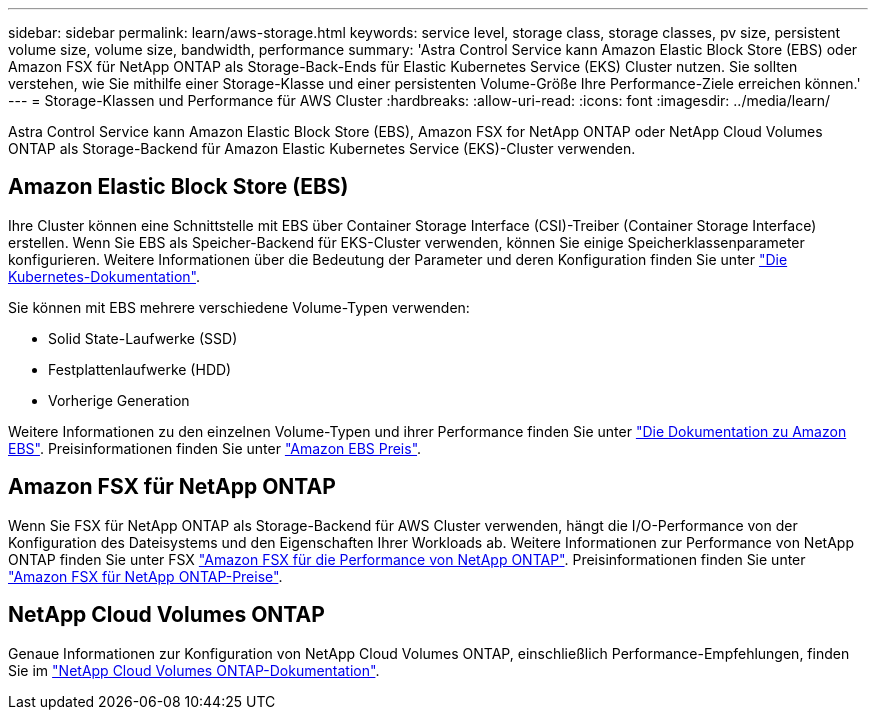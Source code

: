 ---
sidebar: sidebar 
permalink: learn/aws-storage.html 
keywords: service level, storage class, storage classes, pv size, persistent volume size, volume size, bandwidth, performance 
summary: 'Astra Control Service kann Amazon Elastic Block Store (EBS) oder Amazon FSX für NetApp ONTAP als Storage-Back-Ends für Elastic Kubernetes Service (EKS) Cluster nutzen. Sie sollten verstehen, wie Sie mithilfe einer Storage-Klasse und einer persistenten Volume-Größe Ihre Performance-Ziele erreichen können.' 
---
= Storage-Klassen und Performance für AWS Cluster
:hardbreaks:
:allow-uri-read: 
:icons: font
:imagesdir: ../media/learn/


[role="lead"]
Astra Control Service kann Amazon Elastic Block Store (EBS), Amazon FSX for NetApp ONTAP oder NetApp Cloud Volumes ONTAP als Storage-Backend für Amazon Elastic Kubernetes Service (EKS)-Cluster verwenden.



== Amazon Elastic Block Store (EBS)

Ihre Cluster können eine Schnittstelle mit EBS über Container Storage Interface (CSI)-Treiber (Container Storage Interface) erstellen. Wenn Sie EBS als Speicher-Backend für EKS-Cluster verwenden, können Sie einige Speicherklassenparameter konfigurieren. Weitere Informationen über die Bedeutung der Parameter und deren Konfiguration finden Sie unter https://kubernetes.io/docs/concepts/storage/storage-classes/#aws-ebs["Die Kubernetes-Dokumentation"^].

Sie können mit EBS mehrere verschiedene Volume-Typen verwenden:

* Solid State-Laufwerke (SSD)
* Festplattenlaufwerke (HDD)
* Vorherige Generation


Weitere Informationen zu den einzelnen Volume-Typen und ihrer Performance finden Sie unter https://docs.aws.amazon.com/AWSEC2/latest/UserGuide/ebs-volume-types.html["Die Dokumentation zu Amazon EBS"^]. Preisinformationen finden Sie unter https://aws.amazon.com/ebs/pricing/["Amazon EBS Preis"^].



== Amazon FSX für NetApp ONTAP

Wenn Sie FSX für NetApp ONTAP als Storage-Backend für AWS Cluster verwenden, hängt die I/O-Performance von der Konfiguration des Dateisystems und den Eigenschaften Ihrer Workloads ab. Weitere Informationen zur Performance von NetApp ONTAP finden Sie unter FSX https://docs.aws.amazon.com/fsx/latest/ONTAPGuide/performance.html["Amazon FSX für die Performance von NetApp ONTAP"^]. Preisinformationen finden Sie unter https://aws.amazon.com/fsx/netapp-ontap/pricing/["Amazon FSX für NetApp ONTAP-Preise"^].



== NetApp Cloud Volumes ONTAP

Genaue Informationen zur Konfiguration von NetApp Cloud Volumes ONTAP, einschließlich Performance-Empfehlungen, finden Sie im https://docs.netapp.com/us-en/cloud-manager-cloud-volumes-ontap/concept-performance.html["NetApp Cloud Volumes ONTAP-Dokumentation"^].
